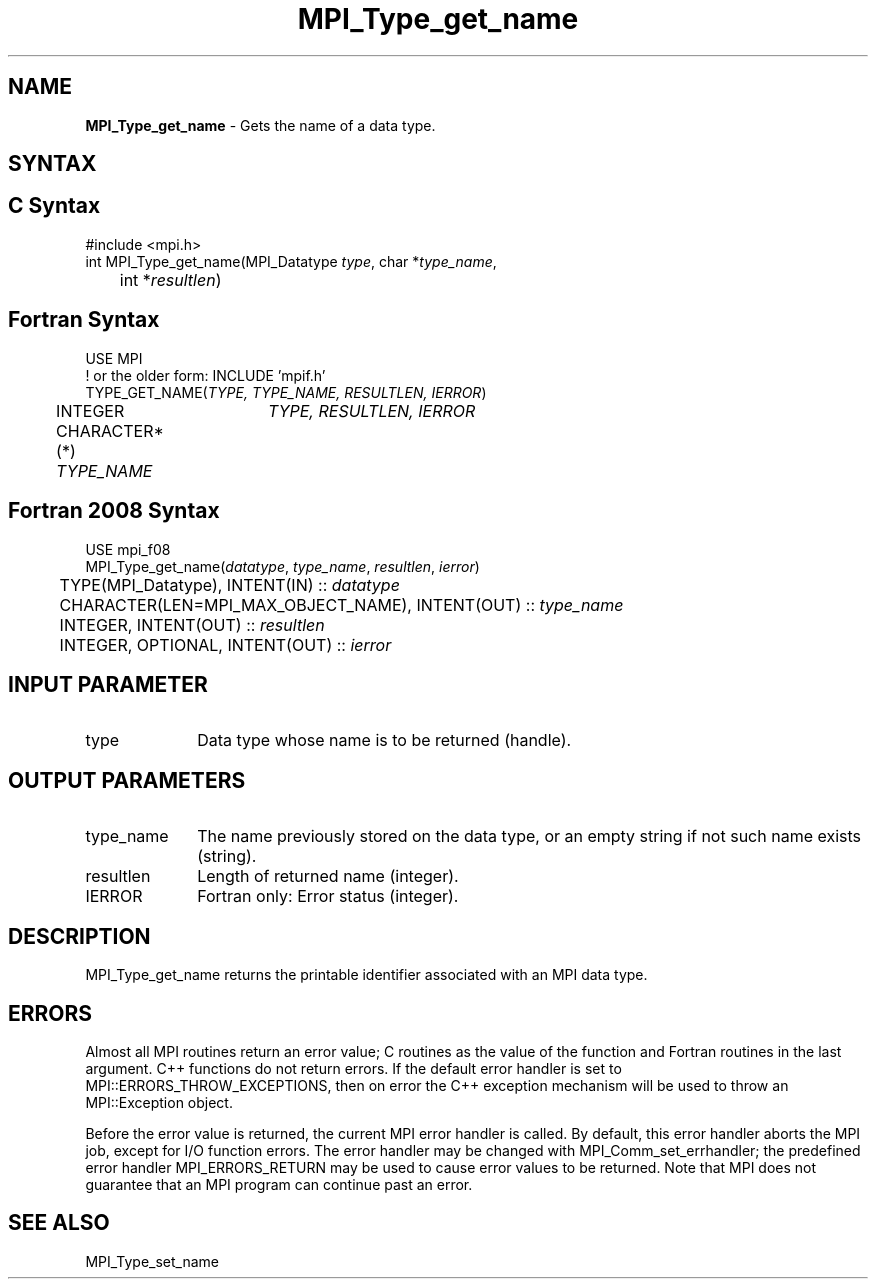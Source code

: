 .\" -*- nroff -*-
.\" Copyright 2010 Cisco Systems, Inc.  All rights reserved.
.\" Copyright 2006-2008 Sun Microsystems, Inc.
.\" Copyright (c) 1996 Thinking Machines
.\" $COPYRIGHT$
.TH MPI_Type_get_name 3 "May 26, 2022" "4.1.4" "Open MPI"
.SH NAME
\fBMPI_Type_get_name\fP \- Gets the name of a data type.

.SH SYNTAX
.ft R
.SH C Syntax
.nf
#include <mpi.h>
int MPI_Type_get_name(MPI_Datatype \fItype\fP, char *\fItype_name\fP,
	int *\fIresultlen\fP)

.fi
.SH Fortran Syntax
.nf
USE MPI
! or the older form: INCLUDE 'mpif.h'
TYPE_GET_NAME(\fITYPE, TYPE_NAME, RESULTLEN, IERROR\fP)
	INTEGER	\fITYPE, RESULTLEN, IERROR \fP
	CHARACTER*(*) \fITYPE_NAME\fP

.fi
.SH Fortran 2008 Syntax
.nf
USE mpi_f08
MPI_Type_get_name(\fIdatatype\fP, \fItype_name\fP, \fIresultlen\fP, \fIierror\fP)
	TYPE(MPI_Datatype), INTENT(IN) :: \fIdatatype\fP
	CHARACTER(LEN=MPI_MAX_OBJECT_NAME), INTENT(OUT) :: \fItype_name\fP
	INTEGER, INTENT(OUT) :: \fIresultlen\fP
	INTEGER, OPTIONAL, INTENT(OUT) :: \fIierror\fP

.fi
.SH INPUT PARAMETER
.ft R
.TP 1i
type
Data type whose name is to be returned (handle).

.SH OUTPUT PARAMETERS
.ft R
.TP 1i
type_name
The name previously stored on the data type, or an empty string if not such name exists (string).
.TP 1i
resultlen
Length of returned name (integer).
.TP 1i
IERROR
Fortran only: Error status (integer).

.SH DESCRIPTION
.ft R
MPI_Type_get_name returns the printable identifier associated with an MPI data type.

.SH ERRORS
Almost all MPI routines return an error value; C routines as the value of the function and Fortran routines in the last argument. C++ functions do not return errors. If the default error handler is set to MPI::ERRORS_THROW_EXCEPTIONS, then on error the C++ exception mechanism will be used to throw an MPI::Exception object.
.sp
Before the error value is returned, the current MPI error handler is
called. By default, this error handler aborts the MPI job, except for I/O function errors. The error handler may be changed with MPI_Comm_set_errhandler; the predefined error handler MPI_ERRORS_RETURN may be used to cause error values to be returned. Note that MPI does not guarantee that an MPI program can continue past an error.

.SH SEE ALSO
.ft R
.sp
MPI_Type_set_name
.br

